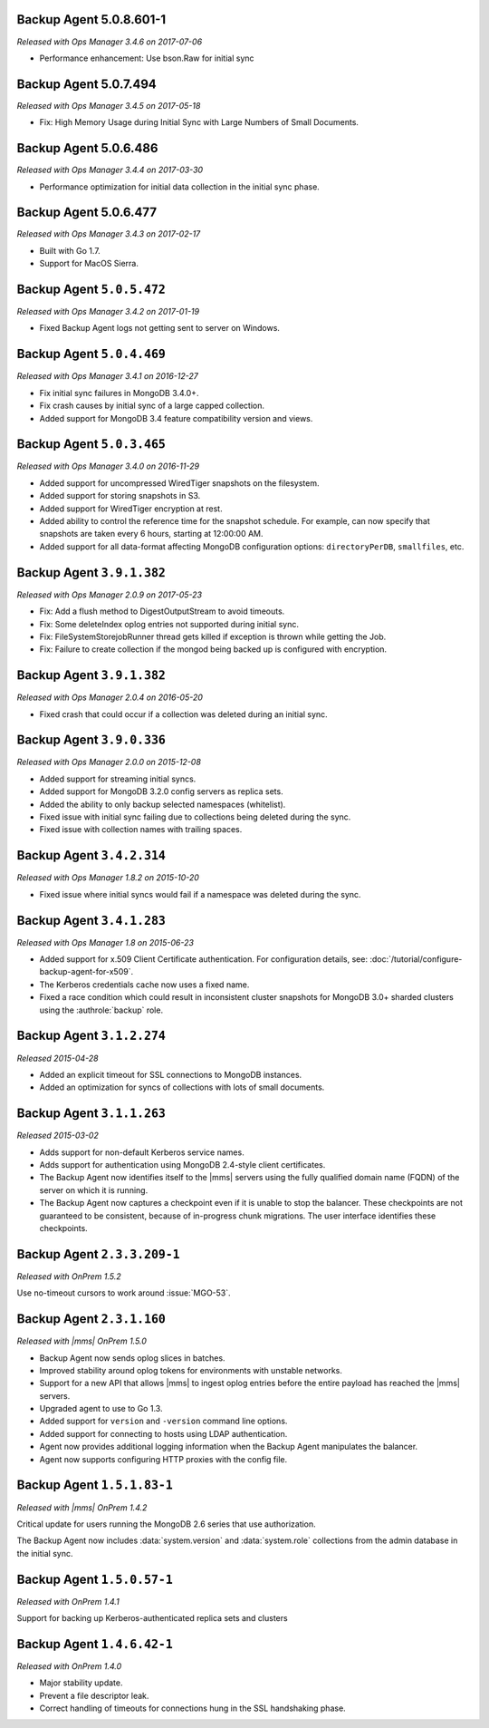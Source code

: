 
.. _backup-5.0.8.601-1:

Backup Agent 5.0.8.601-1
------------------------

*Released with Ops Manager 3.4.6 on 2017-07-06*

- Performance enhancement: Use bson.Raw for initial sync

.. _backup-5.0.7.494:

Backup Agent 5.0.7.494
----------------------

*Released with Ops Manager 3.4.5 on 2017-05-18*

- Fix: High Memory Usage during Initial Sync with Large Numbers of
  Small Documents.

.. _backup-5.0.6.486:

Backup Agent 5.0.6.486
----------------------

*Released with Ops Manager 3.4.4 on 2017-03-30*

- Performance optimization for initial data collection in the initial
  sync phase.

.. _backup-5.0.6.477:

Backup Agent 5.0.6.477
----------------------

*Released with Ops Manager 3.4.3 on 2017-02-17*

- Built with Go 1.7.

- Support for MacOS Sierra.

.. _backup-5.0.5.472:

Backup Agent ``5.0.5.472``
--------------------------

*Released with Ops Manager 3.4.2 on 2017-01-19*

- Fixed Backup Agent logs not getting sent to server on Windows.

.. _backup-5.0.4.469:

Backup Agent ``5.0.4.469``
--------------------------

*Released with Ops Manager 3.4.1 on 2016-12-27*

- Fix initial sync failures in MongoDB 3.4.0+.

- Fix crash causes by initial sync of a large capped collection.

- Added support for MongoDB 3.4 feature compatibility version and views.

.. _backup-5.0.3.465:

Backup Agent ``5.0.3.465``
--------------------------

*Released with Ops Manager 3.4.0 on 2016-11-29*

- Added support for uncompressed WiredTiger snapshots on the filesystem.

- Added support for storing snapshots in S3.

- Added support for WiredTiger encryption at rest.

- Added ability to control the reference time for the snapshot
  schedule. For example, can now specify that snapshots are taken every
  6 hours, starting at 12:00:00 AM.

- Added support for all data-format affecting MongoDB configuration
  options: ``directoryPerDB``, ``smallfiles``, etc.

.. _backup-3.9.1.382-2.0.9:

Backup Agent ``3.9.1.382``
--------------------------

*Released with Ops Manager 2.0.9 on 2017-05-23*

- Fix: Add a flush method to DigestOutputStream to avoid timeouts.

- Fix: Some deleteIndex oplog entries not supported during initial sync.

- Fix: FileSystemStorejobRunner thread gets killed if exception is
  thrown while getting the Job.

- Fix: Failure to create collection if the mongod being backed up is
  configured with encryption.

.. _backup-3.9.1.382:

Backup Agent ``3.9.1.382``
--------------------------

*Released with Ops Manager 2.0.4 on 2016-05-20*

- Fixed crash that could occur if a collection was deleted during an
  initial sync.

.. _backup-3.9.0.336:

Backup Agent ``3.9.0.336``
--------------------------

*Released with Ops Manager 2.0.0 on 2015-12-08*

- Added support for streaming initial syncs.

- Added support for MongoDB 3.2.0 config servers as replica sets.

- Added the ability to only backup selected namespaces (whitelist).

- Fixed issue with initial sync failing due to collections being deleted
  during the sync.

- Fixed issue with collection names with trailing spaces.

.. _backup-3.4.2.314:

Backup Agent ``3.4.2.314``
--------------------------

*Released with Ops Manager 1.8.2 on 2015-10-20*

- Fixed issue where initial syncs would fail if a namespace was deleted
  during the sync.

.. _backup-3.3.1.193:

Backup Agent ``3.4.1.283``
--------------------------

*Released with Ops Manager 1.8 on 2015-06-23*

- Added support for x.509 Client Certificate authentication. For
  configuration details, see:
  :doc:`/tutorial/configure-backup-agent-for-x509`.

- The Kerberos credentials cache now uses a fixed name.

- Fixed a race condition which could result in inconsistent cluster
  snapshots for MongoDB 3.0+ sharded clusters using the
  :authrole:`backup` role.

Backup Agent ``3.1.2.274``
--------------------------

*Released 2015-04-28*

- Added an explicit timeout for SSL connections to MongoDB instances.

- Added an optimization for syncs of collections with lots of small documents.


Backup Agent ``3.1.1.263``
--------------------------

*Released 2015-03-02*

- Adds support for non-default Kerberos service names.

- Adds support for authentication using MongoDB 2.4-style client certificates.

- The Backup Agent now identifies itself to the |mms| servers using the
  fully qualified domain name (FQDN) of the server on which it is running.

- The Backup Agent now captures a checkpoint even if it is unable to stop
  the balancer. These checkpoints are not guaranteed to be consistent,
  because of in-progress chunk migrations. The user interface identifies
  these checkpoints.

Backup Agent ``2.3.3.209-1``
----------------------------

*Released with OnPrem 1.5.2*

Use no-timeout cursors to work around :issue:`MGO-53`.

Backup Agent ``2.3.1.160``
--------------------------

*Released with |mms| OnPrem 1.5.0*

- Backup Agent now sends oplog slices in batches.

- Improved stability around oplog tokens for environments with unstable networks.

- Support for a new API that allows |mms| to ingest oplog entries before the entire
  payload has reached the |mms| servers.

- Upgraded agent to use to Go 1.3.

- Added support for ``version`` and ``-version`` command line options.

- Added support for connecting to hosts using LDAP authentication.

- Agent now provides additional logging information when the Backup
  Agent manipulates the balancer.

- Agent now supports configuring HTTP proxies with the config file.

Backup Agent ``1.5.1.83-1``
---------------------------

*Released with |mms| OnPrem 1.4.2*

Critical update for users running the MongoDB 2.6 series that use
authorization.

The Backup Agent now includes :data:`system.version` and :data:`system.role`
collections from the admin database in the initial sync.

Backup Agent ``1.5.0.57-1``
---------------------------

*Released with OnPrem 1.4.1*

Support for backing up Kerberos-authenticated replica sets and clusters

Backup Agent ``1.4.6.42-1``
---------------------------

*Released with OnPrem 1.4.0*

- Major stability update.

- Prevent a file descriptor leak.

- Correct handling of timeouts for connections hung in the SSL
  handshaking phase.
